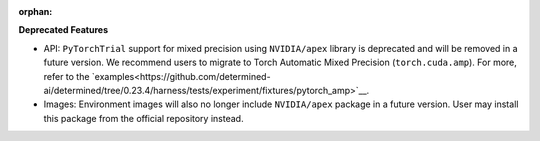 :orphan:

**Deprecated Features**

-  API: ``PyTorchTrial`` support for mixed precision using ``NVIDIA/apex`` library is deprecated and
   will be removed in a future version. We recommend users to migrate to Torch Automatic Mixed
   Precision (``torch.cuda.amp``). For more, refer to the
   `examples<https://github.com/determined-ai/determined/tree/0.23.4/harness/tests/experiment/fixtures/pytorch_amp>`__.

-  Images: Environment images will also no longer include ``NVIDIA/apex`` package in a future
   version. User may install this package from the official repository instead.
